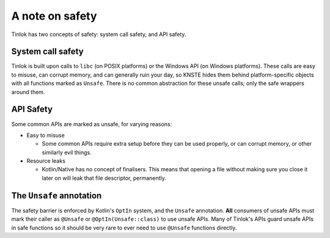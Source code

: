 .. _safety:

A note on safety
================

Tinlok has two concepts of safety: system call safety, and API safety.

System call safety
------------------

Tinlok is built upon calls to ``libc`` (on POSIX platforms) or the Windows API (on Windows
platforms). These calls are easy to misuse, can corrupt memory, and can generally ruin your day,
so KNSTE hides them behind platform-specific objects with all functions marked as ``Unsafe``.
There is no common abstraction for these unsafe calls; only the safe wrappers around them.

API Safety
----------

Some common APIs are marked as unsafe, for varying reasons:

* Easy to misuse

  - Some common APIs require extra setup before they can be used properly, or can corrupt memory,
    or other similarly evil things.

* Resource leaks

  - Kotlin/Native has no concept of finalisers. This means that opening a file without making
    sure you close it later on will leak that file descriptor, permanently.

The ``Unsafe`` annotation
-------------------------

The safety barrier is enforced by Kotlin's ``OptIn`` system, and the ``Unsafe`` annotation.
**All** consumers of unsafe APIs must mark their caller as ``@Unsafe`` or ``@OptIn(Unsafe::class)``
to use unsafe APIs. Many of Tinlok's APIs guard unsafe APIs in safe functions so it should be
very rare to ever need to use ``@Unsafe`` functions directly.
